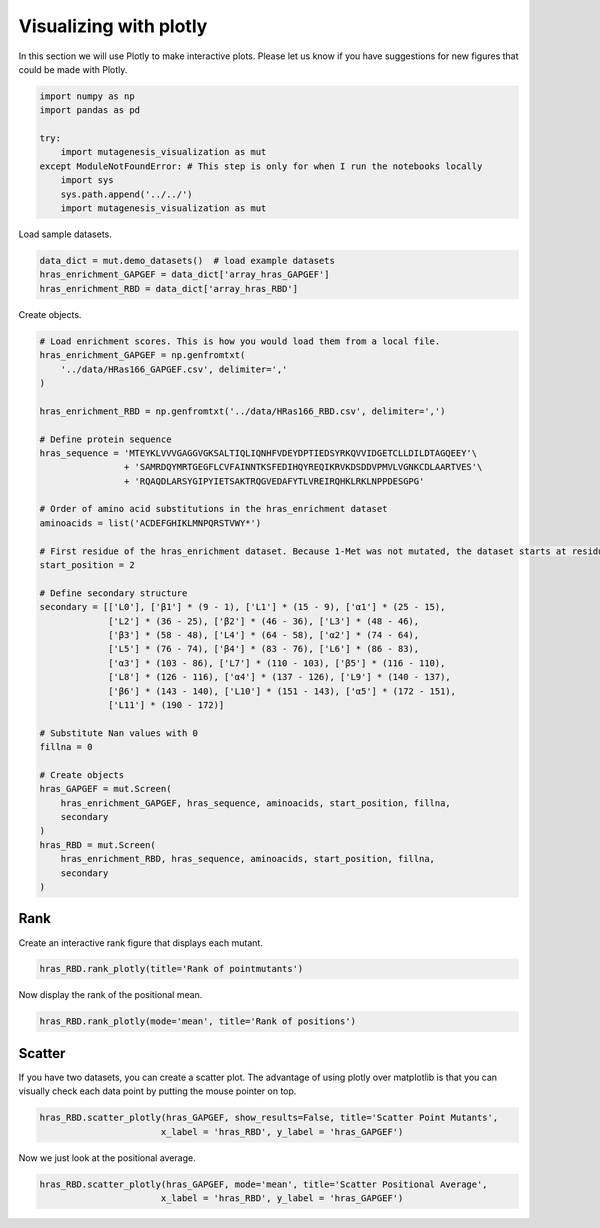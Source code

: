 Visualizing with plotly
=======================

In this section we will use Plotly to make interactive plots. Please let
us know if you have suggestions for new figures that could be made with
Plotly.

.. code:: ipython3

    import numpy as np
    import pandas as pd
    
    try:
        import mutagenesis_visualization as mut
    except ModuleNotFoundError: # This step is only for when I run the notebooks locally
        import sys
        sys.path.append('../../')
        import mutagenesis_visualization as mut


Load sample datasets.

.. code:: ipython3

    data_dict = mut.demo_datasets()  # load example datasets
    hras_enrichment_GAPGEF = data_dict['array_hras_GAPGEF']
    hras_enrichment_RBD = data_dict['array_hras_RBD']

Create objects.

.. code:: ipython3

    # Load enrichment scores. This is how you would load them from a local file.
    hras_enrichment_GAPGEF = np.genfromtxt(
        '../data/HRas166_GAPGEF.csv', delimiter=','
    )
    
    hras_enrichment_RBD = np.genfromtxt('../data/HRas166_RBD.csv', delimiter=',')
    
    # Define protein sequence
    hras_sequence = 'MTEYKLVVVGAGGVGKSALTIQLIQNHFVDEYDPTIEDSYRKQVVIDGETCLLDILDTAGQEEY'\
                    + 'SAMRDQYMRTGEGFLCVFAINNTKSFEDIHQYREQIKRVKDSDDVPMVLVGNKCDLAARTVES'\
                    + 'RQAQDLARSYGIPYIETSAKTRQGVEDAFYTLVREIRQHKLRKLNPPDESGPG'
    
    # Order of amino acid substitutions in the hras_enrichment dataset
    aminoacids = list('ACDEFGHIKLMNPQRSTVWY*')
    
    # First residue of the hras_enrichment dataset. Because 1-Met was not mutated, the dataset starts at residue 2
    start_position = 2
    
    # Define secondary structure
    secondary = [['L0'], ['β1'] * (9 - 1), ['L1'] * (15 - 9), ['α1'] * (25 - 15),
                 ['L2'] * (36 - 25), ['β2'] * (46 - 36), ['L3'] * (48 - 46),
                 ['β3'] * (58 - 48), ['L4'] * (64 - 58), ['α2'] * (74 - 64),
                 ['L5'] * (76 - 74), ['β4'] * (83 - 76), ['L6'] * (86 - 83),
                 ['α3'] * (103 - 86), ['L7'] * (110 - 103), ['β5'] * (116 - 110),
                 ['L8'] * (126 - 116), ['α4'] * (137 - 126), ['L9'] * (140 - 137),
                 ['β6'] * (143 - 140), ['L10'] * (151 - 143), ['α5'] * (172 - 151),
                 ['L11'] * (190 - 172)]
    
    # Substitute Nan values with 0
    fillna = 0
    
    # Create objects
    hras_GAPGEF = mut.Screen(
        hras_enrichment_GAPGEF, hras_sequence, aminoacids, start_position, fillna,
        secondary
    )
    hras_RBD = mut.Screen(
        hras_enrichment_RBD, hras_sequence, aminoacids, start_position, fillna,
        secondary
    )

Rank
----

Create an interactive rank figure that displays each mutant.

.. code:: ipython3

    hras_RBD.rank_plotly(title='Rank of pointmutants')

.. image:: images/plotly_images/hras_rankpointmutants.png
   :width: 300px
   :align: center

Now display the rank of the positional mean.

.. code:: ipython3

    hras_RBD.rank_plotly(mode='mean', title='Rank of positions')

.. image:: images/plotly_images/hras_rankposition.png
   :width: 300px
   :align: center

Scatter
-------

If you have two datasets, you can create a scatter plot. The advantage
of using plotly over matplotlib is that you can visually check each data
point by putting the mouse pointer on top.

.. code:: ipython3

    hras_RBD.scatter_plotly(hras_GAPGEF, show_results=False, title='Scatter Point Mutants',
                           x_label = 'hras_RBD', y_label = 'hras_GAPGEF')

.. image:: images/plotly_images/hras_scatterpointmutants.png
   :width: 300px
   :align: center

Now we just look at the positional average.

.. code:: ipython3

    hras_RBD.scatter_plotly(hras_GAPGEF, mode='mean', title='Scatter Positional Average',
                           x_label = 'hras_RBD', y_label = 'hras_GAPGEF')

.. image:: images/plotly_images/hras_scatterposition.png
   :width: 300px
   :align: center
